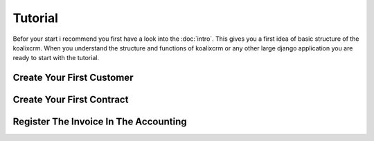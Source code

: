.. highlight:: rst

Tutorial
========

Befor your start i recommend you first have a look into the :doc:`intro`. This gives you a first idea of basic structure 
of the koalixcrm. When you understand the structure and functions of koalixcrm or any other large django application 
you are ready to start with the tutorial.


Create Your First Customer
--------------------------


Create Your First Contract
--------------------------



Register The Invoice In The Accounting
--------------------------------------


